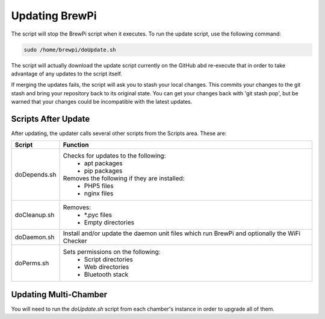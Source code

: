 Updating BrewPi
===============
The script will stop the BrewPi script when it executes.  To run the update script, use the following command:

.. code-block:: console

    sudo /home/brewpi/doUpdate.sh

The script will actually download the update script currently on the GitHub abd re-execute that in order to take advantage of any updates to the script itself.

If merging the updates fails, the script will ask you to stash your local changes. This commits your changes to the git stash and bring your repository back to its original state. You can get your changes back with 'git stash pop', but be warned that your changes could be incompatible with the latest updates.

Scripts After Update
---------------------------------
After updating, the updater calls several other scripts from the Scripts area.  These are:

==========================  =====
Script                      Function
==========================  =====
doDepends.sh                Checks for updates to the following:
                             - apt packages
                             - pip packages
                            Removes the following if they are installed:
                             - PHP5 files
                             - nginx files
doCleanup.sh                Removes:
                             - \*.pyc files
                             - Empty directories
doDaemon.sh                 Install and/or update the daemon unit files which run BrewPi and optionally the WiFi Checker
doPerms.sh                  Sets permissions on the following:
                             - Script directories
                             - Web directories
                             - Bluetooth stack
==========================  =====

Updating Multi-Chamber
----------------------
You will need to run the `doUpdate.sh` script from each chamber's instance in order to upgrade all of them.
